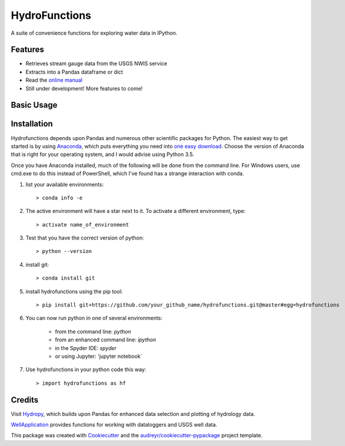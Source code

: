 ===============================
HydroFunctions
===============================


.. image:: https://img.shields.io/pypi/v/hydrofunctions.svg
        :target: https://pypi.python.org/pypi/hydrofunctions

.. image:: https://img.shields.io/travis/mroberge/hydrofunctions.svg
        :target: https://travis-ci.org/mroberge/hydrofunctions

.. image:: https://readthedocs.org/projects/hydrofunctions/badge/?version=latest
        :target: https://hydrofunctions.readthedocs.io/en/latest/?badge=latest
        :alt: Documentation Status

.. image:: https://img.shields.io/github/license/mashape/apistatus.svg
        :target: https://github.com/mroberge/hydrofunctions/blob/master/LICENSE
        :alt: MIT license

A suite of convenience functions for exploring water data in IPython.




Features
--------

* Retrieves stream gauge data from the USGS NWIS service
* Extracts into a Pandas dataframe or dict
* Read the `online manual <http://hydrofunctions.readthedocs.io/en/master>`_

* Still under development! More features to come!

Basic Usage
-----------




Installation
------------

Hydrofunctions depends upon Pandas and numerous other scientific packages
for Python. The easiest way to get started is by using
`Anaconda <https://www.continuum.io/open-source-core-modern-software>`_,
which puts everything you need into
`one easy download <https://www.continuum.io/downloads>`_. Choose
the version of Anaconda that is right for your operating system, and I would
advise using Python 3.5.

Once you have Anaconda installed, much of the following will be done from the
command line. For Windows users, use cmd.exe to do this instead of PowerShell,
which I've found has a strange interaction with conda.

1. list your available environments::

         > conda info -e

2. The active environment will have a star next to it. 
   To activate a different environment, type::

         > activate name_of_environment

3. Test that you have the correct version of python::

         > python --version

4. install git::

         > conda install git

5. install hydrofunctions using the pip tool::

         > pip install git+https://github.com/your_github_name/hydrofunctions.git@master#egg=hydrofunctions

6. You can now run python in one of several 
   environments:

      - from the command line: `python`
      - from an enhanced command line: `ipython`
      - in the Spyder IDE: `spyder`
      - or using Jupyter: 'jupyter notebook`

7) Use hydrofunctions in your python code this way::

         > import hydrofunctions as hf

Credits
---------

Visit `Hydropy <https://github.com/stijnvanhoey/hydropy>`_, which builds upon Pandas for enhanced data selection and plotting of hydrology data.

`WellApplication <https://github.com/inkenbrandt/WellApplication>`_ provides functions for working with dataloggers and USGS well data.

This package was created with Cookiecutter_ and the `audreyr/cookiecutter-pypackage`_ project template.

.. _Cookiecutter: https://github.com/audreyr/cookiecutter
.. _`audreyr/cookiecutter-pypackage`: https://github.com/audreyr/cookiecutter-pypackage
